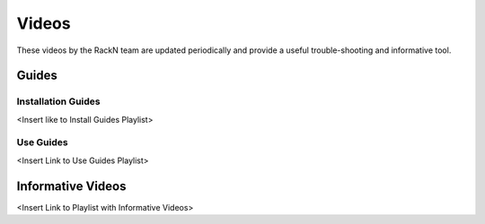 



Videos
======

These videos by the RackN team are updated periodically and provide a useful trouble-shooting and informative tool.

Guides
------

Installation Guides
+++++++++++++++++++

<Insert like to Install Guides Playlist>

Use Guides
++++++++++

<Insert Link to Use Guides Playlist>

Informative Videos
------------------

<Insert Link to Playlist with Informative Videos>